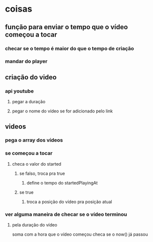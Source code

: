 * coisas
** função para enviar o tempo que o vídeo começou a tocar
*** checar se o tempo é maior do que o tempo de criação
*** mandar do player
** criação do video
*** api youtube
**** pegar a duração
**** pegar o nome do vídeo se for adicionado pelo link
** videos
*** pega o array dos vídeos
*** se começou a tocar
**** checa o valor do started 
***** se falso, troca pra true
****** define o tempo do startedPlayingAt
***** se true
****** troca a posição do vídeo pra posição atual
*** ver alguma maneira de checar se o vídeo terminou
**** pela duração do vídeo
soma com a hora que o vídeo começou
checa se o now() já passou


